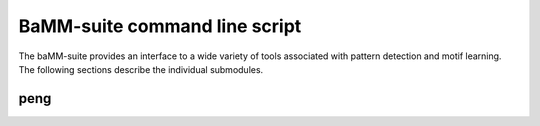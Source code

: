 BaMM-suite command line script
==============================

The baMM-suite provides an interface to a wide variety of tools associated with pattern detection and motif learning. The following sections describe the individual submodules.

peng
----

.. argparse::
  :module: bamm_wrapper.wrapper
  :func: create_parser
  :prog: bamm
  :path: peng


